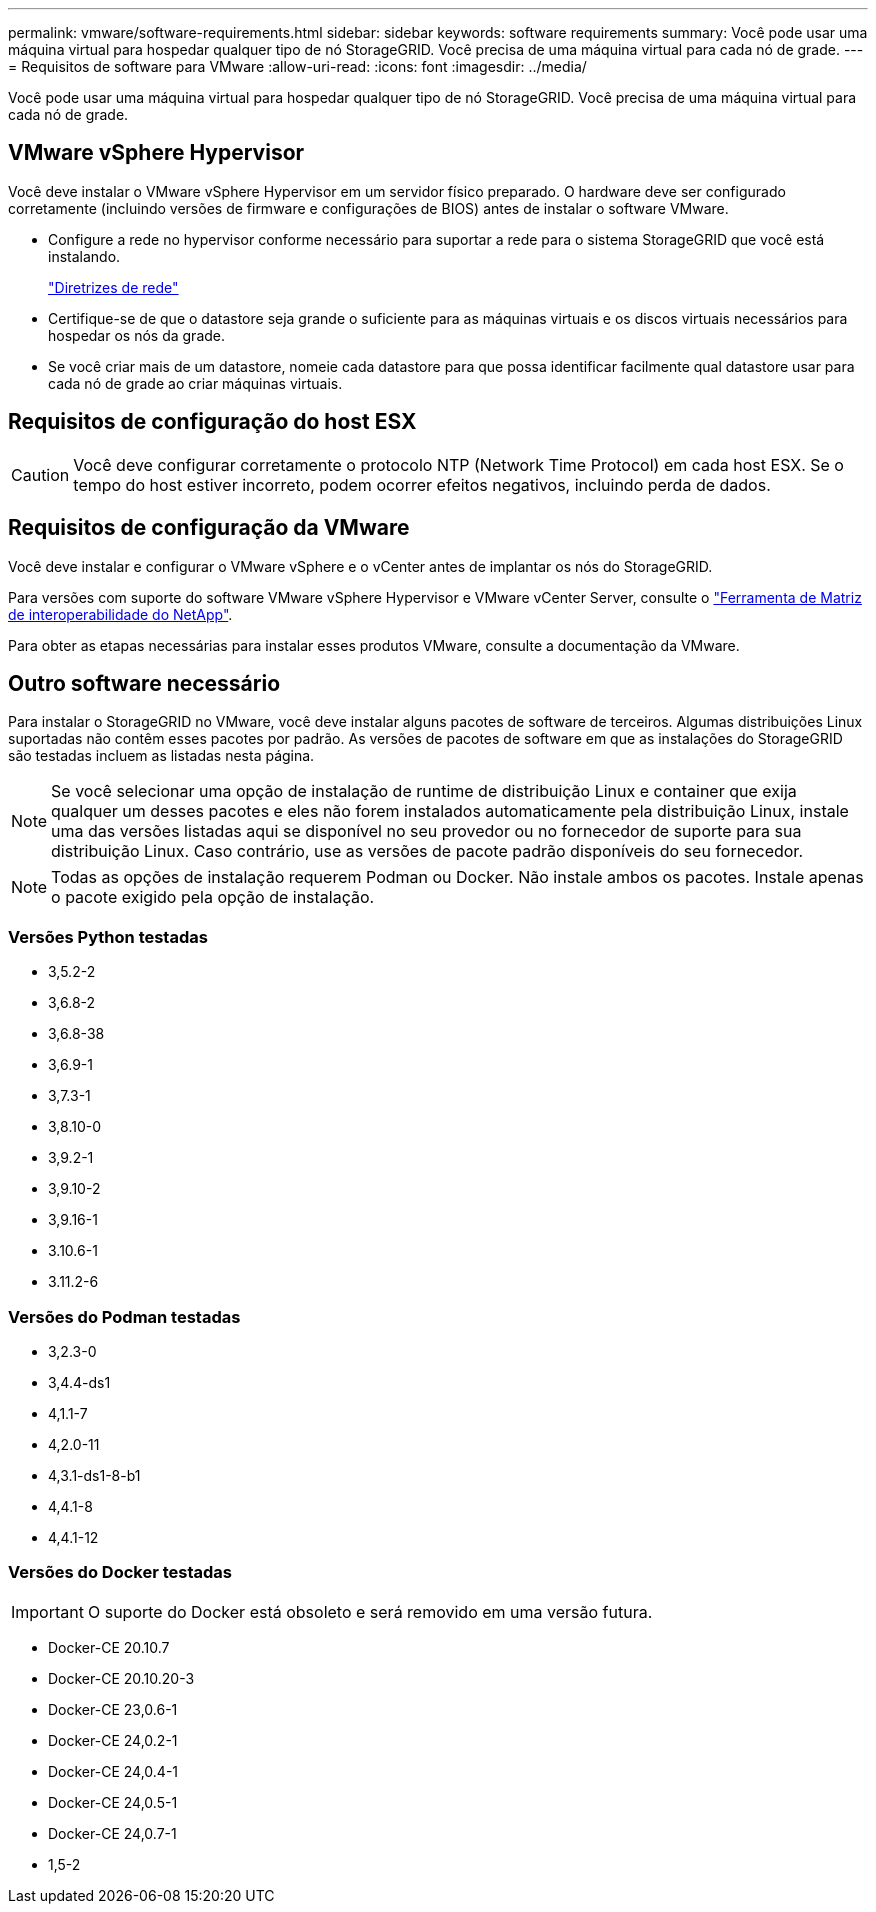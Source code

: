 ---
permalink: vmware/software-requirements.html 
sidebar: sidebar 
keywords: software requirements 
summary: Você pode usar uma máquina virtual para hospedar qualquer tipo de nó StorageGRID. Você precisa de uma máquina virtual para cada nó de grade. 
---
= Requisitos de software para VMware
:allow-uri-read: 
:icons: font
:imagesdir: ../media/


[role="lead"]
Você pode usar uma máquina virtual para hospedar qualquer tipo de nó StorageGRID. Você precisa de uma máquina virtual para cada nó de grade.



== VMware vSphere Hypervisor

Você deve instalar o VMware vSphere Hypervisor em um servidor físico preparado. O hardware deve ser configurado corretamente (incluindo versões de firmware e configurações de BIOS) antes de instalar o software VMware.

* Configure a rede no hypervisor conforme necessário para suportar a rede para o sistema StorageGRID que você está instalando.
+
link:../network/index.html["Diretrizes de rede"]

* Certifique-se de que o datastore seja grande o suficiente para as máquinas virtuais e os discos virtuais necessários para hospedar os nós da grade.
* Se você criar mais de um datastore, nomeie cada datastore para que possa identificar facilmente qual datastore usar para cada nó de grade ao criar máquinas virtuais.




== Requisitos de configuração do host ESX


CAUTION: Você deve configurar corretamente o protocolo NTP (Network Time Protocol) em cada host ESX. Se o tempo do host estiver incorreto, podem ocorrer efeitos negativos, incluindo perda de dados.



== Requisitos de configuração da VMware

Você deve instalar e configurar o VMware vSphere e o vCenter antes de implantar os nós do StorageGRID.

Para versões com suporte do software VMware vSphere Hypervisor e VMware vCenter Server, consulte o https://imt.netapp.com/matrix/#welcome["Ferramenta de Matriz de interoperabilidade do NetApp"^].

Para obter as etapas necessárias para instalar esses produtos VMware, consulte a documentação da VMware.



== Outro software necessário

Para instalar o StorageGRID no VMware, você deve instalar alguns pacotes de software de terceiros. Algumas distribuições Linux suportadas não contêm esses pacotes por padrão. As versões de pacotes de software em que as instalações do StorageGRID são testadas incluem as listadas nesta página.


NOTE: Se você selecionar uma opção de instalação de runtime de distribuição Linux e container que exija qualquer um desses pacotes e eles não forem instalados automaticamente pela distribuição Linux, instale uma das versões listadas aqui se disponível no seu provedor ou no fornecedor de suporte para sua distribuição Linux. Caso contrário, use as versões de pacote padrão disponíveis do seu fornecedor.


NOTE: Todas as opções de instalação requerem Podman ou Docker. Não instale ambos os pacotes. Instale apenas o pacote exigido pela opção de instalação.



=== Versões Python testadas

* 3,5.2-2
* 3,6.8-2
* 3,6.8-38
* 3,6.9-1
* 3,7.3-1
* 3,8.10-0
* 3,9.2-1
* 3,9.10-2
* 3,9.16-1
* 3.10.6-1
* 3.11.2-6




=== Versões do Podman testadas

* 3,2.3-0
* 3,4.4-ds1
* 4,1.1-7
* 4,2.0-11
* 4,3.1-ds1-8-b1
* 4,4.1-8
* 4,4.1-12




=== Versões do Docker testadas


IMPORTANT: O suporte do Docker está obsoleto e será removido em uma versão futura.

* Docker-CE 20.10.7
* Docker-CE 20.10.20-3
* Docker-CE 23,0.6-1
* Docker-CE 24,0.2-1
* Docker-CE 24,0.4-1
* Docker-CE 24,0.5-1
* Docker-CE 24,0.7-1
* 1,5-2

